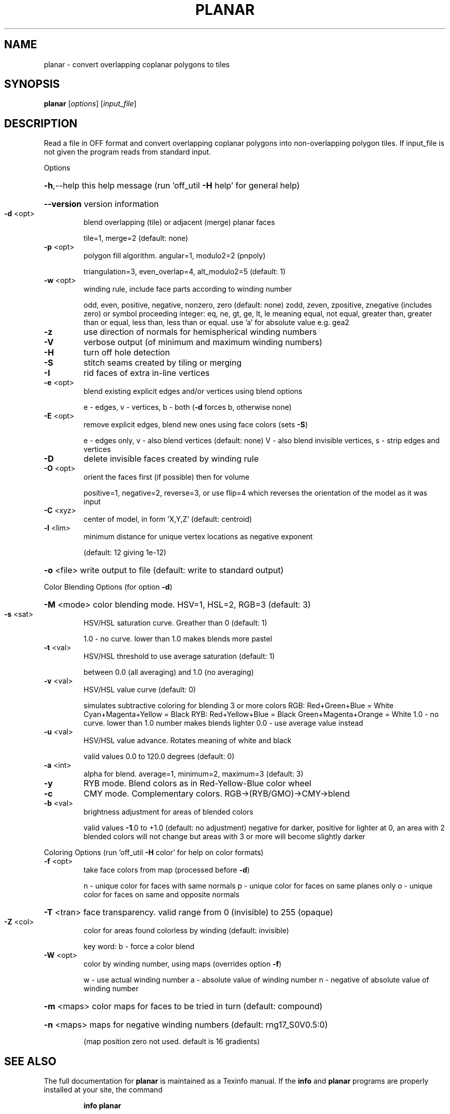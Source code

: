 .\" DO NOT MODIFY THIS FILE!  It was generated by help2man
.TH PLANAR  "1" " " "planar Antiprism 0.23.rc1 - http://www.antiprism.com" "User Commands"
.SH NAME
planar - convert overlapping coplanar polygons to tiles
.SH SYNOPSIS
.B planar
[\fIoptions\fR] [\fIinput_file\fR]
.SH DESCRIPTION
Read a file in OFF format and convert overlapping coplanar polygons into
non\-overlapping polygon tiles. If input_file is not given the program
reads from standard input.
.PP
Options
.HP
\fB\-h\fR,\-\-help this help message (run 'off_util \fB\-H\fR help' for general help)
.HP
\fB\-\-version\fR version information
.TP
\fB\-d\fR <opt>
blend overlapping (tile) or adjacent (merge) planar faces
.IP
tile=1, merge=2 (default: none)
.TP
\fB\-p\fR <opt>
polygon fill algorithm.  angular=1, modulo2=2 (pnpoly)
.IP
triangulation=3, even_overlap=4, alt_modulo2=5 (default: 1)
.TP
\fB\-w\fR <opt>
winding rule, include face parts according to winding number
.IP
odd, even, positive, negative, nonzero, zero (default: none)
zodd, zeven, zpositive, znegative (includes zero)
or symbol proceeding integer: eq, ne, gt, ge, lt, le  meaning
equal, not equal, greater than, greater than or equal, less
than, less than or equal. use 'a' for absolute value  e.g. gea2
.TP
\fB\-z\fR
use direction of normals for hemispherical winding numbers
.TP
\fB\-V\fR
verbose output (of minimum and maximum winding numbers)
.TP
\fB\-H\fR
turn off hole detection
.TP
\fB\-S\fR
stitch seams created by tiling or merging
.TP
\fB\-I\fR
rid faces of extra in\-line vertices
.TP
\fB\-e\fR <opt>
blend existing explicit edges and/or vertices using blend options
.IP
e \- edges, v \- vertices, b \- both (\fB\-d\fR forces b, otherwise none)
.TP
\fB\-E\fR <opt>
remove explicit edges, blend new ones using face colors (sets \fB\-S\fR)
.IP
e \- edges only, v \- also blend vertices (default: none)
V \- also blend invisible vertices, s \- strip edges and vertices
.TP
\fB\-D\fR
delete invisible faces created by winding rule
.TP
\fB\-O\fR <opt>
orient the faces first (if possible) then for volume
.IP
positive=1, negative=2, reverse=3, or use flip=4
which reverses the orientation of the model as it was input
.TP
\fB\-C\fR <xyz>
center of model, in form 'X,Y,Z' (default: centroid)
.TP
\fB\-l\fR <lim>
minimum distance for unique vertex locations as negative exponent
.IP
(default: 12 giving 1e\-12)
.HP
\fB\-o\fR <file> write output to file (default: write to standard output)
.PP
Color Blending Options (for option \fB\-d\fR)
.HP
\fB\-M\fR <mode> color blending mode. HSV=1, HSL=2, RGB=3 (default: 3)
.TP
\fB\-s\fR <sat>
HSV/HSL saturation curve. Greather than 0 (default: 1)
.IP
1.0 \- no curve. lower than 1.0 makes blends more pastel
.TP
\fB\-t\fR <val>
HSV/HSL threshold to use average saturation (default: 1)
.IP
between 0.0 (all averaging) and 1.0 (no averaging)
.TP
\fB\-v\fR <val>
HSV/HSL value curve (default: 0)
.IP
simulates subtractive coloring for blending 3 or more colors
RGB: Red+Green+Blue = White   Cyan+Magenta+Yellow = Black
RYB: Red+Yellow+Blue = Black  Green+Magenta+Orange = White
1.0 \- no curve. lower than 1.0 number makes blends lighter
0.0 \- use average value instead
.TP
\fB\-u\fR <val>
HSV/HSL value advance. Rotates meaning of white and black
.IP
valid values 0.0 to 120.0 degrees (default: 0)
.TP
\fB\-a\fR <int>
alpha for blend. average=1, minimum=2, maximum=3 (default: 3)
.TP
\fB\-y\fR
RYB mode. Blend colors as in Red\-Yellow\-Blue color wheel
.TP
\fB\-c\fR
CMY mode. Complementary colors.  RGB\->(RYB/GMO)\->CMY\->blend
.TP
\fB\-b\fR <val>
brightness adjustment for areas of blended colors
.IP
valid values \fB\-1\fR.0 to +1.0 (default: no adjustment)
negative for darker, positive for lighter
at 0, an area with 2 blended colors will not change
but areas with 3 or more will become slightly darker
.PP
Coloring Options (run 'off_util \fB\-H\fR color' for help on color formats)
.TP
\fB\-f\fR <opt>
take face colors from map (processed before \fB\-d\fR)
.IP
n \- unique color for faces with same normals
p \- unique color for faces on same planes only
o \- unique color for faces on same and opposite normals
.HP
\fB\-T\fR <tran> face transparency. valid range from 0 (invisible) to 255 (opaque)
.TP
\fB\-Z\fR <col>
color for areas found colorless by winding (default: invisible)
.IP
key word: b \- force a color blend
.TP
\fB\-W\fR <opt>
color by winding number, using maps (overrides option \fB\-f\fR)
.IP
w \- use actual winding number
a \- absolute value of winding number
n \- negative of absolute value of winding number
.HP
\fB\-m\fR <maps> color maps for faces to be tried in turn (default: compound)
.HP
\fB\-n\fR <maps> maps for negative winding numbers (default: rng17_S0V0.5:0)
.IP
(map position zero not used. default is 16 gradients)
.SH "SEE ALSO"
The full documentation for
.B planar
is maintained as a Texinfo manual.  If the
.B info
and
.B planar
programs are properly installed at your site, the command
.IP
.B info planar
.PP
should give you access to the complete manual.

